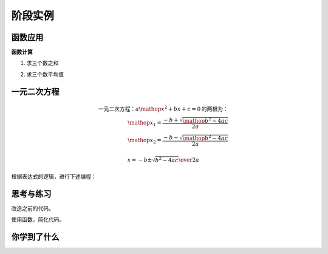 =======================
阶段实例
=======================


--------------
函数应用
--------------

**函数计算**

1. 求三个数之和

.. code-block:: python
   :linenos:

   def sum(a, b, c):
       return a + b + c
   
   result = sum(1, 2, 3)
   print(result)  # 6




2. 求三个数平均值

.. code-block:: python
   :linenos:
   
   def average(a, b, c):
       sumResult = sum(a, b, c)
       return sumResult / 3
   
   result = average(1, 2, 3)
   print(result)  # 2.0




--------------------
一元二次方程
--------------------

.. math::

   \text{一元二次方程：}{a\mathop{{x}}\nolimits^{{2}}+bx+c=0}\text{的两根为：}\\
   \mathop{{x}}\nolimits_{{1}}=\frac{{-b+\sqrt{{\mathop{{b}}\nolimits^{{2}}-4ac}}}}{{2a}}\\
   \mathop{{x}}\nolimits_{{2}}=\frac{{-b-\sqrt{{\mathop{{b}}\nolimits^{{2}}-4ac}}}}{{2a}}

   x ={-b \pm \sqrt{b^2-4ac}\over 2a}
   
   
根据表达式的逻辑，进行下述编程：

.. code-block:: python
   :linenos:
   
   import math
   def quadratic(a,b,c):
      p=b*b-4*a*c
      if p>=0 and a!=0:#一元二次方程有解的条件
         x1=(-b+math.sqrt(p))/(2*a)
         x2=(-b-math.sqrt(p))/(2*a)
         return x1,x2
      elif a==0:#a=0的情况下为一元一次方程
      x1=x2=-c/b
      return x1
      else:
         return('Wrong Number！')
   
   a=float(input('Please input a='))
   b=float(input('Please input b='))
   c=float(input('Please input c='))
   print(quadratic(a,b,c))

------------
思考与练习
------------

改造之前的代码。

使用函数，简化代码。

------------
你学到了什么
------------

